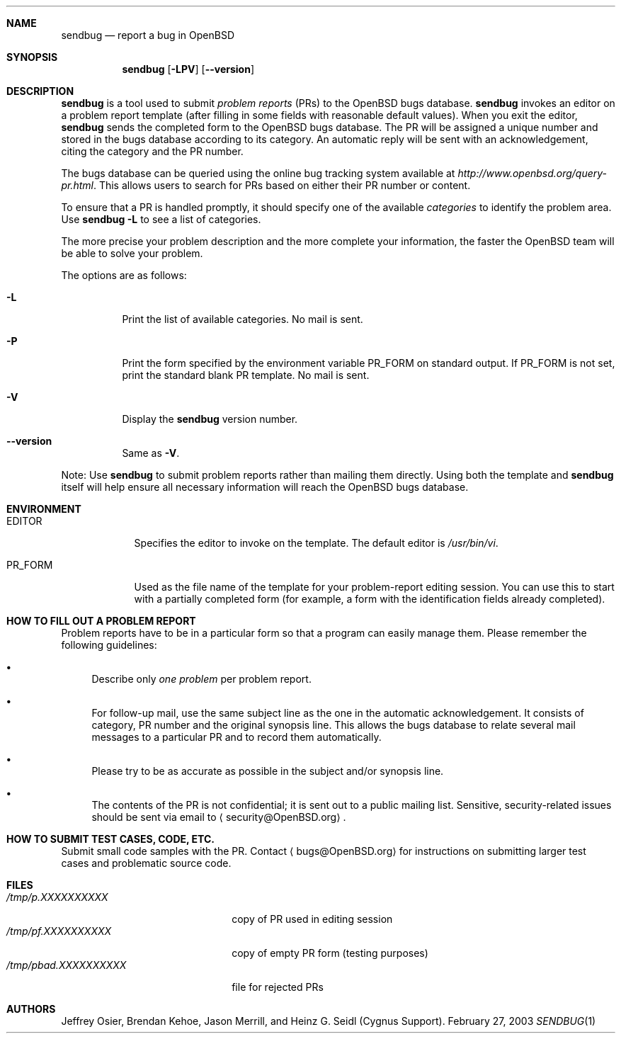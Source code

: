 .\"	$OpenBSD: sendbug.1,v 1.12 2004/12/30 10:06:00 jmc Exp $
.\"
.\" ---------------------------------------------------------------------------
.\"
.\" Copyright (c) 1992, 1993 Free Software Foundation, Inc.
.\"
.\" Permission is granted to make and distribute verbatim copies of
.\" this manual provided the copyright notice and this permission notice
.\" are preserved on all copies.
.\"
.\" Permission is granted to copy and distribute modified versions of this
.\" manual under the conditions for verbatim copying, provided that the
.\" entire resulting derived work is distributed under the terms of a
.\" permission notice identical to this one.
.\"
.\" Permission is granted to copy and distribute translations of this
.\" manual into another language, under the above conditions for modified
.\" versions, except that this permission notice may be included in
.\" translations approved by the Free Software Foundation instead of in
.\" the original English.
.\"
.\" ---------------------------------------------------------------------------
.\"
.\"    man page for send-pr (by Heinz G. Seidl, hgs@cygnus.com)
.\"    updated Feb 1993 for GNATS 3.00 by Jeffrey Osier, jeffrey@cygnus.com
.\"
.\"    This file is part of the Problem Report Management System (GNATS)
.\"    Copyright 1992 Cygnus Support
.\"
.\"    This program is free software; you can redistribute it and/or
.\"    modify it under the terms of the GNU General Public
.\"    License as published by the Free Software Foundation; either
.\"    version 2 of the License, or (at your option) any later version.
.\"
.\"    This program is distributed in the hope that it will be useful,
.\"    but WITHOUT ANY WARRANTY; without even the implied warranty of
.\"    MERCHANTABILITY or FITNESS FOR A PARTICULAR PURPOSE.  See the GNU
.\"    General Public License for more details.
.\"
.\"    You should have received a copy of the GNU Library General Public
.\"    License along with this program; if not, write to the Free
.\"    Software Foundation, Inc., 675 Mass Ave, Cambridge, MA 02139, USA
.\"
.\" ---------------------------------------------------------------------------
.Dd February 27, 2003
.Dt SENDBUG 1
.Sh NAME
.Nm sendbug
.Nd report a bug in
.Ox
.Sh SYNOPSIS
.Nm sendbug
.Op Fl LPV
.Op Fl -version
.Sh DESCRIPTION
.Nm
is a tool used to submit
.Em problem reports
(PRs) to the
.Ox
bugs database.
.Nm
invokes an editor on a problem report template (after filling
in some fields with reasonable default values).
When you exit the editor,
.Nm
sends the completed form to the
.Ox
bugs database.
The PR will be assigned a unique number and stored in the bugs database
according to its category.
An automatic reply will be sent with an acknowledgement, citing the category
and the PR number.
.Pp
The bugs database can be queried using the online bug tracking system
available at
.Pa http://www.openbsd.org/query-pr.html .
This allows users to search for PRs based on either their PR number
or content.
.Pp
To ensure that a PR is handled promptly, it should specify one of the
available
.Em categories
to identify the problem area.
Use
.Nm
.Fl L
to see a list of categories.
.Pp
The more precise your problem description and the more complete your
information, the faster the
.Ox
team will be able to solve your problem.
.Pp
The options are as follows:
.Bl -tag -width Ds
.It Fl L
Print the list of available categories.
No mail is sent.
.It Fl P
Print the form specified by the environment variable
.Ev PR_FORM
on standard output.
If
.Ev PR_FORM
is not set, print the standard blank PR template.
No mail is sent.
.It Fl V
Display the
.Nm
version number.
.It Fl -version
Same as
.Fl V .
.El
.Pp
Note: Use
.Nm
to submit problem reports rather than mailing them directly.
Using both the template and
.Nm
itself will help ensure all necessary information will reach the
.Ox
bugs database.
.Sh ENVIRONMENT
.Bl -tag -width "PR_FORM"
.It Ev EDITOR
Specifies the editor to invoke on the template.
The default editor is
.Pa /usr/bin/vi .
.It Ev PR_FORM
Used as the file name of the template for your problem-report editing session.
You can use this to start with a partially completed form (for example,
a form with the identification fields already completed).
.El
.Sh HOW TO FILL OUT A PROBLEM REPORT
Problem reports have to be in a particular form so that a program can
easily manage them.
Please remember the following guidelines:
.Bl -bullet
.It
Describe only
.Em one problem
per problem report.
.It
For follow-up mail, use the same subject line as the one in the automatic
acknowledgement.
It consists of category, PR number and the original synopsis line.
This allows the bugs database to relate several mail messages to a
particular PR and to record them automatically.
.It
Please try to be as accurate as possible in the subject and/or synopsis line.
.It
The contents of the PR is not confidential; it is sent out to a public
mailing list.
Sensitive, security-related issues should be sent via email to
.Aq security@OpenBSD.org .
.El
.Sh HOW TO SUBMIT TEST CASES, CODE, ETC.
Submit small code samples with the PR.
Contact
.Aq bugs@OpenBSD.org
for instructions on submitting larger test cases and problematic source code.
.Sh FILES
.Bl -tag -width "/tmp/pbad.XXXXXXXXXX" -compact
.It Pa /tmp/p.XXXXXXXXXX
copy of PR used in editing session
.It Pa /tmp/pf.XXXXXXXXXX
copy of empty PR form (testing purposes)
.It Pa /tmp/pbad.XXXXXXXXXX
file for rejected PRs
.El
.Sh AUTHORS
Jeffrey Osier, Brendan Kehoe, Jason Merrill,
and Heinz G. Seidl (Cygnus Support).
